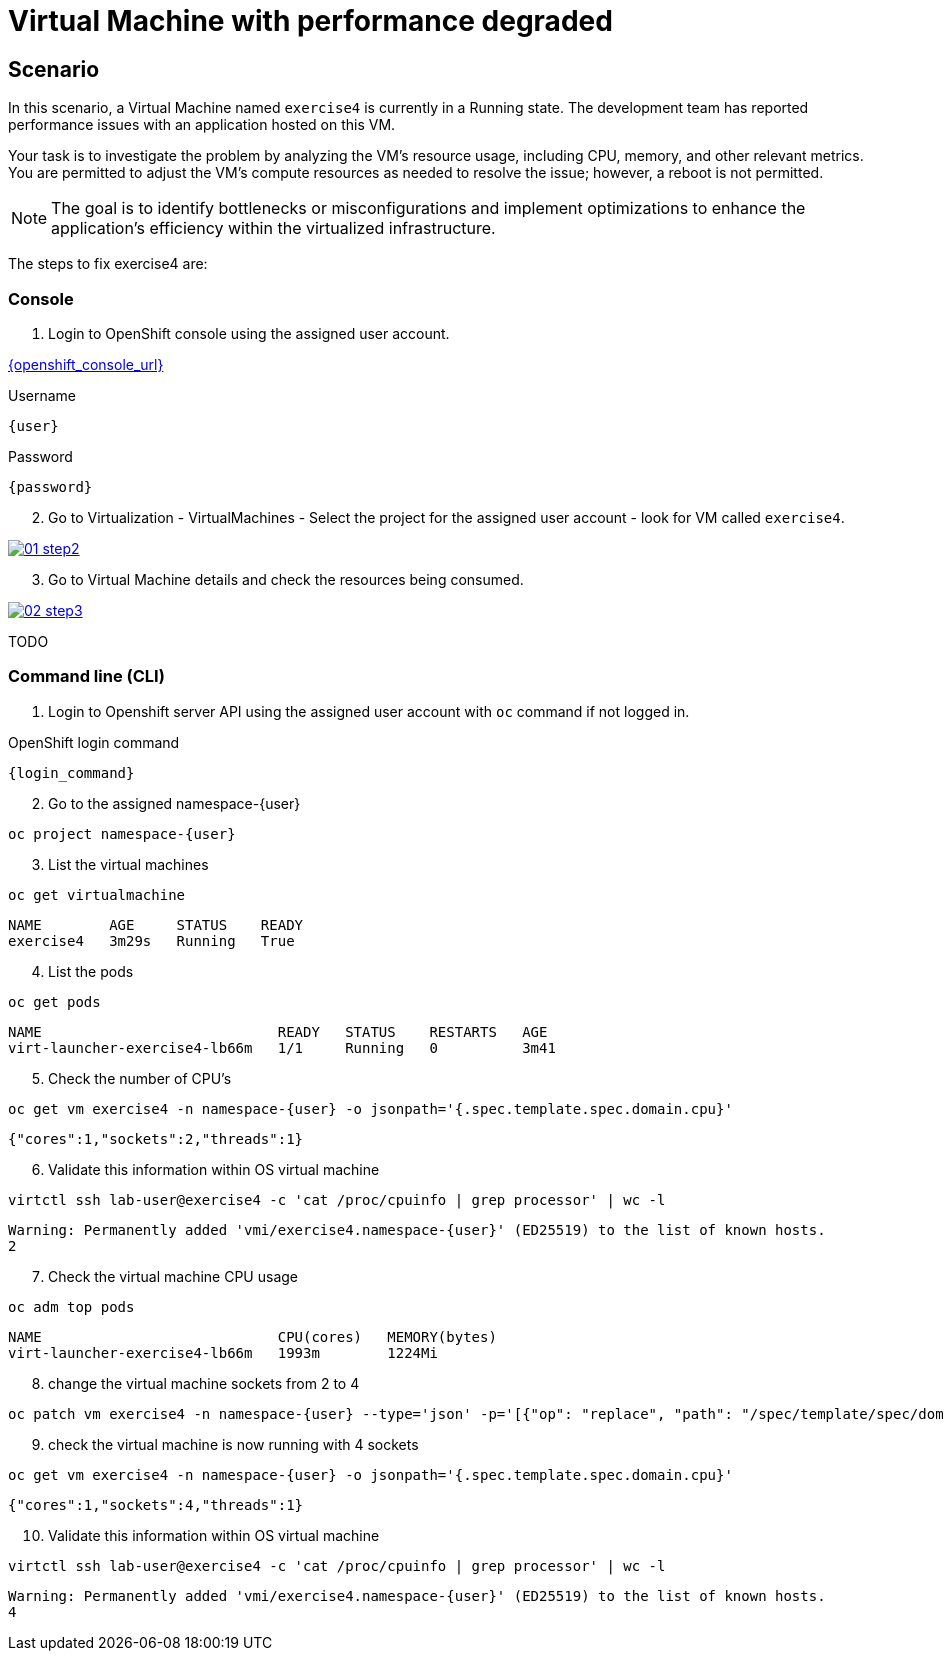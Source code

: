 [#fix]
= Virtual Machine with performance degraded

== Scenario

In this scenario, a Virtual Machine named `exercise4` is currently in a Running state. The development team has reported performance issues with an application hosted on this VM.

Your task is to investigate the problem by analyzing the VM’s resource usage, including CPU, memory, and other relevant metrics. You are permitted to adjust the VM's compute resources as needed to resolve the issue; however, a reboot is not permitted.

NOTE: The goal is to identify bottlenecks or misconfigurations and implement optimizations to enhance the application's efficiency within the virtualized infrastructure.

The steps to fix exercise4 are:

=== Console

1. Login to OpenShift console using the assigned user account.

link:{openshift_console_url}[{openshift_console_url}^]

.Username
[source,sh,role=execute,subs="attributes"]
----
{user}
----

.Password
[source,sh,role=execute,subs="attributes"]
----
{password}
----

[start=2]
2. Go to Virtualization - VirtualMachines - Select the project for the assigned user account - look for VM called `exercise4`.

++++
<a href="_images/exercise4/01-step2.png" target="_blank" class="popup">
++++
image::exercise4/01-step2.png[]
++++
</a>
++++

[start=3]
3. Go to Virtual Machine details and check the resources being consumed.

++++
<a href="_images/exercise4/02-step3.png" target="_blank" class="popup">
++++
image::exercise4/02-step3.png[]
++++
</a>
++++

TODO

=== Command line (CLI)

1. Login to Openshift server API using the assigned user account with `oc` command if not logged in.

.OpenShift login command
[source,sh,role=execute,subs="attributes"]
----
{login_command}
----

[start=2]
2. Go to the assigned namespace-{user}

[source,sh,role=execute,subs="attributes"]
----
oc project namespace-{user}
----

[start=3]
3. List the virtual machines

[source,sh,role=execute,subs="attributes"]
----
oc get virtualmachine
----

[source,subs="attributes"]
----
NAME        AGE     STATUS    READY
exercise4   3m29s   Running   True
----

[start=4]
4. List the pods

[source,sh,role=execute,subs="attributes"]
----
oc get pods
----

[source,subs="attributes"]
----
NAME                            READY   STATUS    RESTARTS   AGE
virt-launcher-exercise4-lb66m   1/1     Running   0          3m41
----

[start=5]
5. Check the number of CPU's

[source,sh,role=execute,subs="attributes"]
----
oc get vm exercise4 -n namespace-{user} -o jsonpath='{.spec.template.spec.domain.cpu}'
----

[source,subs="attributes"]
----
{"cores":1,"sockets":2,"threads":1}
----

[start=6]
6. Validate this information within OS virtual machine

[source,sh,role=execute,subs="attributes"]
----
virtctl ssh lab-user@exercise4 -c 'cat /proc/cpuinfo | grep processor' | wc -l
----

[source,subs="attributes"]
----
Warning: Permanently added 'vmi/exercise4.namespace-{user}' (ED25519) to the list of known hosts.
2
----

[start=7]
7. Check the virtual machine CPU usage

[source,sh,role=execute,subs="attributes"]
----
oc adm top pods
----

[source,subs="attributes"]
----
NAME                            CPU(cores)   MEMORY(bytes)   
virt-launcher-exercise4-lb66m   1993m        1224Mi
----

[start=8]
8. change the virtual machine sockets from 2 to 4

[source,sh,role=execute,subs="attributes"]
----
oc patch vm exercise4 -n namespace-{user} --type='json' -p='[{"op": "replace", "path": "/spec/template/spec/domain/cpu/sockets", "value": 4}]'
----

[start=9]
9. check the virtual machine is now running with 4 sockets

[source,sh,role=execute,subs="attributes"]
----
oc get vm exercise4 -n namespace-{user} -o jsonpath='{.spec.template.spec.domain.cpu}'
----

[source,subs="attributes"]
----
{"cores":1,"sockets":4,"threads":1}
----

[start=10]
10. Validate this information within OS virtual machine

[source,sh,role=execute,subs="attributes"]
----
virtctl ssh lab-user@exercise4 -c 'cat /proc/cpuinfo | grep processor' | wc -l
----

[source,subs="attributes"]
----
Warning: Permanently added 'vmi/exercise4.namespace-{user}' (ED25519) to the list of known hosts.
4
----
